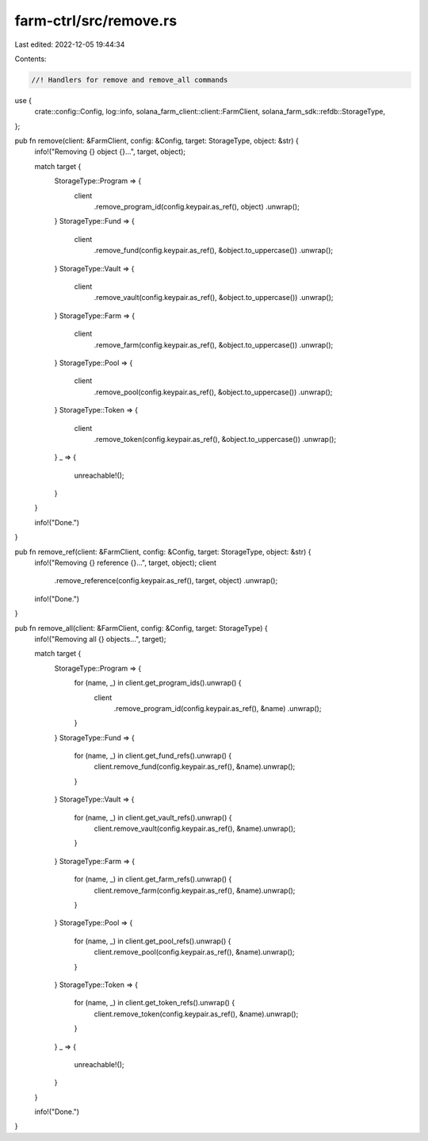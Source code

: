 farm-ctrl/src/remove.rs
=======================

Last edited: 2022-12-05 19:44:34

Contents:

.. code-block:: rs

    //! Handlers for remove and remove_all commands

use {
    crate::config::Config, log::info, solana_farm_client::client::FarmClient,
    solana_farm_sdk::refdb::StorageType,
};

pub fn remove(client: &FarmClient, config: &Config, target: StorageType, object: &str) {
    info!("Removing {} object {}...", target, object);

    match target {
        StorageType::Program => {
            client
                .remove_program_id(config.keypair.as_ref(), object)
                .unwrap();
        }
        StorageType::Fund => {
            client
                .remove_fund(config.keypair.as_ref(), &object.to_uppercase())
                .unwrap();
        }
        StorageType::Vault => {
            client
                .remove_vault(config.keypair.as_ref(), &object.to_uppercase())
                .unwrap();
        }
        StorageType::Farm => {
            client
                .remove_farm(config.keypair.as_ref(), &object.to_uppercase())
                .unwrap();
        }
        StorageType::Pool => {
            client
                .remove_pool(config.keypair.as_ref(), &object.to_uppercase())
                .unwrap();
        }
        StorageType::Token => {
            client
                .remove_token(config.keypair.as_ref(), &object.to_uppercase())
                .unwrap();
        }
        _ => {
            unreachable!();
        }
    }

    info!("Done.")
}

pub fn remove_ref(client: &FarmClient, config: &Config, target: StorageType, object: &str) {
    info!("Removing {} reference {}...", target, object);
    client
        .remove_reference(config.keypair.as_ref(), target, object)
        .unwrap();

    info!("Done.")
}

pub fn remove_all(client: &FarmClient, config: &Config, target: StorageType) {
    info!("Removing all {} objects...", target);

    match target {
        StorageType::Program => {
            for (name, _) in client.get_program_ids().unwrap() {
                client
                    .remove_program_id(config.keypair.as_ref(), &name)
                    .unwrap();
            }
        }
        StorageType::Fund => {
            for (name, _) in client.get_fund_refs().unwrap() {
                client.remove_fund(config.keypair.as_ref(), &name).unwrap();
            }
        }
        StorageType::Vault => {
            for (name, _) in client.get_vault_refs().unwrap() {
                client.remove_vault(config.keypair.as_ref(), &name).unwrap();
            }
        }
        StorageType::Farm => {
            for (name, _) in client.get_farm_refs().unwrap() {
                client.remove_farm(config.keypair.as_ref(), &name).unwrap();
            }
        }
        StorageType::Pool => {
            for (name, _) in client.get_pool_refs().unwrap() {
                client.remove_pool(config.keypair.as_ref(), &name).unwrap();
            }
        }
        StorageType::Token => {
            for (name, _) in client.get_token_refs().unwrap() {
                client.remove_token(config.keypair.as_ref(), &name).unwrap();
            }
        }
        _ => {
            unreachable!();
        }
    }

    info!("Done.")
}


